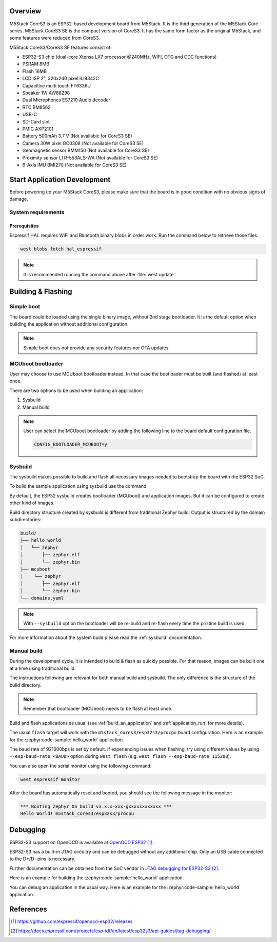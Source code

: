 .. zephyr:board:: m5stack_cores3

Overview
********

M5Stack CoreS3 is an ESP32-based development board from M5Stack. It is the third generation of the M5Stack Core series.
M5Stack CoreS3 SE is the compact version of CoreS3. It has the same form factor as the original M5Stack,
and some features were reduced from CoreS3.

M5Stack CoreS3/CoreS3 SE features consist of:

- ESP32-S3 chip (dual-core Xtensa LX7 processor @240MHz, WIFI, OTG and CDC functions)
- PSRAM 8MB
- Flash 16MB
- LCD ISP 2", 320x240 pixel ILI9342C
- Capacitive multi touch FT6336U
- Speaker 1W AW88298
- Dual Microphones ES7210 Audio decoder
- RTC BM8563
- USB-C
- SD-Card slot
- PMIC AXP2101
- Battery 500mAh 3.7 V (Not available for CoreS3 SE)
- Camera 30W pixel GC0308 (Not available for CoreS3 SE)
- Geomagnetic sensor BMM150 (Not available for CoreS3 SE)
- Proximity sensor LTR-553ALS-WA (Not available for CoreS3 SE)
- 6-Axis IMU BMI270 (Not available for CoreS3 SE)

Start Application Development
*****************************

Before powering up your M5Stack CoreS3, please make sure that the board is in good
condition with no obvious signs of damage.

System requirements
===================

Prerequisites
-------------

Espressif HAL requires WiFi and Bluetooth binary blobs in order work. Run the command
below to retrieve those files.

.. code-block:: console

   west blobs fetch hal_espressif

.. note::

   It is recommended running the command above after :file:`west update`.

Building & Flashing
*******************

Simple boot
===========

The board could be loaded using the single binary image, without 2nd stage bootloader.
It is the default option when building the application without additional configuration.

.. note::

   Simple boot does not provide any security features nor OTA updates.

MCUboot bootloader
==================

User may choose to use MCUboot bootloader instead. In that case the bootloader
must be built (and flashed) at least once.

There are two options to be used when building an application:

1. Sysbuild
2. Manual build

.. note::

   User can select the MCUboot bootloader by adding the following line
   to the board default configuration file.

   .. code:: cfg

      CONFIG_BOOTLOADER_MCUBOOT=y

Sysbuild
========

The sysbuild makes possible to build and flash all necessary images needed to
bootstrap the board with the ESP32 SoC.

To build the sample application using sysbuild use the command:

.. tabs::

   .. group-tab:: M5Stack CoreS3

      .. zephyr-app-commands::
         :tool: west
         :zephyr-app: samples/hello_world
         :board: m5stack_cores3/esp32s3/procpu
         :goals: build
         :west-args: --sysbuild
         :compact:

   .. group-tab:: M5Stack CoreS3 SE

      .. zephyr-app-commands::
         :tool: west
         :zephyr-app: samples/hello_world
         :board: m5stack_cores3/esp32s3/procpu/se
         :goals: build
         :west-args: --sysbuild
         :compact:

By default, the ESP32 sysbuild creates bootloader (MCUboot) and application
images. But it can be configured to create other kind of images.

Build directory structure created by sysbuild is different from traditional
Zephyr build. Output is structured by the domain subdirectories:

.. code-block::

  build/
  ├── hello_world
  │   └── zephyr
  │       ├── zephyr.elf
  │       └── zephyr.bin
  ├── mcuboot
  │    └── zephyr
  │       ├── zephyr.elf
  │       └── zephyr.bin
  └── domains.yaml

.. note::

   With ``--sysbuild`` option the bootloader will be re-build and re-flash
   every time the pristine build is used.

For more information about the system build please read the :ref:`sysbuild` documentation.

Manual build
============

During the development cycle, it is intended to build & flash as quickly possible.
For that reason, images can be built one at a time using traditional build.

The instructions following are relevant for both manual build and sysbuild.
The only difference is the structure of the build directory.

.. note::

   Remember that bootloader (MCUboot) needs to be flash at least once.

Build and flash applications as usual (see :ref:`build_an_application` and
:ref:`application_run` for more details).

.. tabs::

   .. group-tab:: M5Stack CoreS3

      .. zephyr-app-commands::
         :zephyr-app: samples/hello_world
         :board: m5stack_cores3/esp32s3/procpu
         :goals: build

   .. group-tab:: M5Stack CoreS3 SE

      .. zephyr-app-commands::
         :zephyr-app: samples/hello_world
         :board: m5stack_cores3/esp32s3/procpu/se
         :goals: build

The usual ``flash`` target will work with the ``m5stack_cores3/esp32s3/procpu`` board
configuration. Here is an example for the :zephyr:code-sample:`hello_world`
application.

.. tabs::

   .. group-tab:: M5Stack CoreS3

      .. zephyr-app-commands::
         :zephyr-app: samples/hello_world
         :board: m5stack_cores3/esp32s3/procpu
         :goals: flash

   .. group-tab:: M5Stack CoreS3 SE

      .. zephyr-app-commands::
         :zephyr-app: samples/hello_world
         :board: m5stack_cores3/esp32s3/procpu/se
         :goals: flash

The baud rate of 921600bps is set by default. If experiencing issues when flashing,
try using different values by using ``--esp-baud-rate <BAUD>`` option during
``west flash`` (e.g. ``west flash --esp-baud-rate 115200``).

You can also open the serial monitor using the following command:

.. code-block:: shell

   west espressif monitor

After the board has automatically reset and booted, you should see the following
message in the monitor:

.. code-block:: console

   *** Booting Zephyr OS build vx.x.x-xxx-gxxxxxxxxxxxx ***
   Hello World! m5stack_cores3/esp32s3/procpu

Debugging
*********

ESP32-S3 support on OpenOCD is available at `OpenOCD ESP32`_.

ESP32-S3 has a built-in JTAG circuitry and can be debugged without any additional chip. Only an USB cable connected to the D+/D- pins is necessary.

Further documentation can be obtained from the SoC vendor in `JTAG debugging for ESP32-S3`_.

Here is an example for building the :zephyr:code-sample:`hello_world` application.

.. tabs::

   .. group-tab:: M5Stack CoreS3

      .. zephyr-app-commands::
         :zephyr-app: samples/hello_world
         :board: m5stack_cores3/esp32s3/procpu
         :goals: debug

   .. group-tab:: M5Stack CoreS3 SE

      .. zephyr-app-commands::
         :zephyr-app: samples/hello_world
         :board: m5stack_cores3/esp32s3/procpu/se
         :goals: debug

You can debug an application in the usual way. Here is an example for the :zephyr:code-sample:`hello_world` application.

.. tabs::

   .. group-tab:: M5Stack CoreS3

      .. zephyr-app-commands::
         :zephyr-app: samples/hello_world
         :board: m5stack_cores3/esp32s3/procpu
         :goals: debug

   .. group-tab:: M5Stack CoreS3 SE

      .. zephyr-app-commands::
         :zephyr-app: samples/hello_world
         :board: m5stack_cores3/esp32s3/procpu/se
         :goals: debug

References
**********

.. target-notes::

.. _`M5Stack CoreS3 Documentation`: http://docs.m5stack.com/en/core/CoreS3
.. _`M5Stack CoreS3 Schematic`: https://m5stack.oss-cn-shenzhen.aliyuncs.com/resource/docs/datasheet/core/K128%20CoreS3/Sch_M5_CoreS3_v1.0.pdf
.. _`M5Stack CoreS3 SE Documentation`: https://docs.m5stack.com/en/core/M5CoreS3%20SE
.. _`M5Stack CoreS3 SE Schematic`: https://m5stack.oss-cn-shenzhen.aliyuncs.com/resource/docs/products/core/M5CORES3%20SE/M5_CoreS3SE.pdf
.. _`OpenOCD ESP32`: https://github.com/espressif/openocd-esp32/releases
.. _`JTAG debugging for ESP32-S3`: https://docs.espressif.com/projects/esp-idf/en/latest/esp32s3/api-guides/jtag-debugging/
